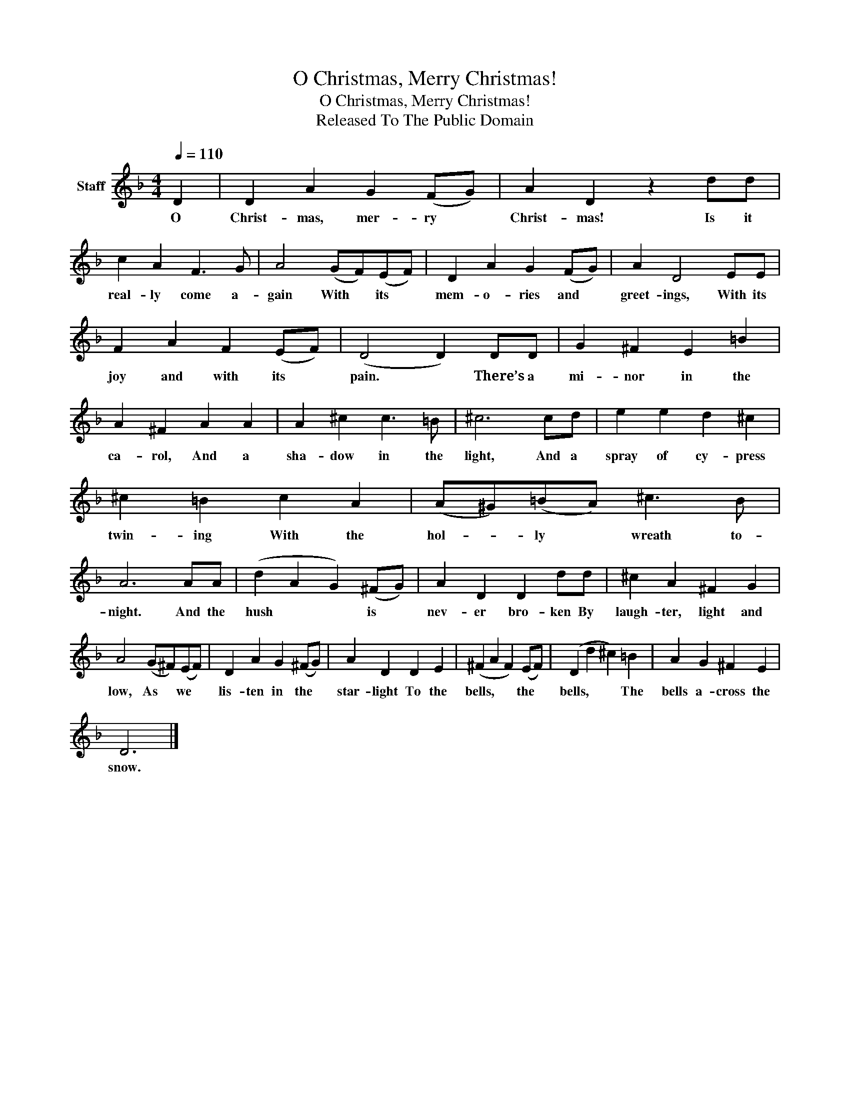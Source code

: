 X:1
T:O Christmas, Merry Christmas!
T:O Christmas, Merry Christmas!
T:Released To The Public Domain
Z:Released To The Public Domain
L:1/8
Q:1/4=110
M:4/4
K:F
V:1 treble nm="Staff"
V:1
 D2 | D2 A2 G2 (FG) | A2 D2 z2 dd | c2 A2 F3 G | A4 (GF)(EF) | D2 A2 G2 (FG) | A2 D4 EE | %7
w: O|Christ- mas, mer- ry *|Christ- mas! Is it|real- ly come a-|gain With * its *|mem- o- ries and *|greet- ings, With its|
 F2 A2 F2 (EF) | (D4 D2) DD | G2 ^F2 E2 =B2 | A2 ^F2 A2 A2 | A2 ^c2 c3 =B | ^c6 cd | e2 e2 d2 ^c2 | %14
w: joy and with its *|pain. * There’s a|mi- nor in the|ca- rol, And a|sha- dow in the|light, And a|spray of cy- press|
 ^c2 =B2 c2 A2 | (A^G)(=BA) ^c3 B | A6 AA | (d2 A2 G2) (^FG) | A2 D2 D2 dd | ^c2 A2 ^F2 G2 | %20
w: twin- ing With the|hol- * ly * wreath to-|night. And the|hush * * is *|nev- er bro- ken By|laugh- ter, light and|
 A4 (G^F)(EF) | D2 A2 G2 (^FG) | A2 D2 D2 E2 | (^F2 A2 F2) (EF) | (D2 d2 ^c2) =B2 | A2 G2 ^F2 E2 | %26
w: low, As * we *|lis- ten in the *|star- light To the|bells, * * the *|bells, * * The|bells a- cross the|
 D6 |] %27
w: snow.|

